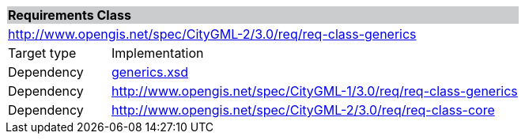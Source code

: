 [[generics-requirements-class]]
[cols="1,4",width="100%"]
|===
2+|*Requirements Class* {set:cellbgcolor:#CACCCE}
2+|http://www.opengis.net/spec/CityGML-2/3.0/req/req-class-generics {set:cellbgcolor:#FFFFFF}
|Target type |Implementation
|Dependency |http://schemas.opengis.net/citygml/generics/3.0/generics.xsd[generics.xsd^]
|Dependency |http://www.opengis.net/spec/CityGML-1/3.0/req/req-class-generics
|Dependency |http://www.opengis.net/spec/CityGML-2/3.0/req/req-class-core
|===
